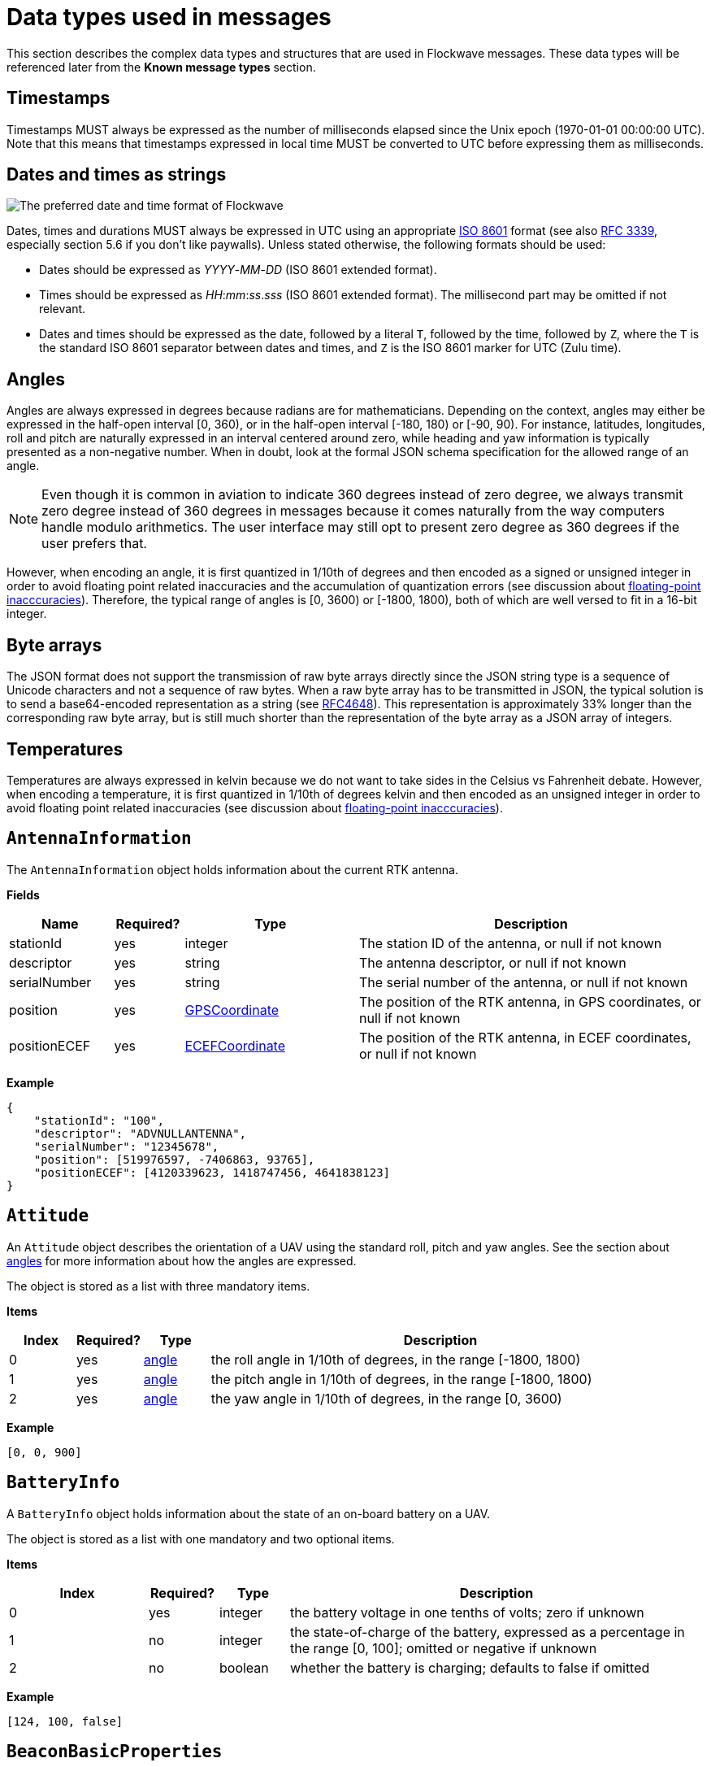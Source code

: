 = Data types used in messages

This section describes the complex data types and structures that are
used in Flockwave messages. These data types will be referenced later
from the *Known message types* section.

== Timestamps

Timestamps MUST always be expressed as the number of milliseconds elapsed since
the Unix epoch (1970-01-01 00:00:00 UTC). Note that this means that timestamps
expressed in local time MUST be converted to UTC before expressing them as milliseconds.

== Dates and times as strings

image:http://imgs.xkcd.com/comics/iso_8601.png[The preferred date and
time format of Flockwave]

Dates, times and durations MUST always be expressed in UTC using an
appropriate http://www.iso.org/iso/home/standards/iso8601.htm[ISO 8601]
format (see also https://tools.ietf.org/html/rfc3339[RFC 3339],
especially section 5.6 if you don’t like paywalls). Unless stated
otherwise, the following formats should be used:

* Dates should be expressed as _YYYY_-_MM_-_DD_ (ISO 8601 extended
format).
* Times should be expressed as __HH__:__mm__:__ss__.__sss__ (ISO 8601 extended
format). The millisecond part may be omitted if not relevant.
* Dates and times should be expressed as the date, followed by a literal
`T`, followed by the time, followed by `Z`, where the `T` is the
standard ISO 8601 separator between dates and times, and `Z` is the ISO
8601 marker for UTC (Zulu time).

== Angles

Angles are always expressed in degrees because radians are for
mathematicians. Depending on the context, angles may either be expressed
in the half-open interval [0, 360), or in the half-open interval [-180,
180) or [-90, 90). For instance, latitudes, longitudes, roll and pitch
are naturally expressed in an interval centered around zero, while
heading and yaw information is typically presented as a non-negative
number. When in doubt, look at the formal JSON schema specification for
the allowed range of an angle.

NOTE: Even though it is common in aviation to indicate 360 degrees
instead of zero degree, we always transmit zero degree instead of 360
degrees in messages because it comes naturally from the way computers
handle modulo arithmetics. The user interface may still opt to present
zero degree as 360 degrees if the user prefers that.

However, when encoding an angle, it is first quantized in 1/10th of degrees
and then encoded as a signed or unsigned integer in order to avoid floating
point related inaccuracies and the accumulation of quantization errors
(see discussion about xref:appendix/floating-point.adoc[floating-point
inacccuracies]). Therefore, the typical range of angles is [0, 3600) or
[-1800, 1800), both of which are well versed to fit in a 16-bit integer.

== Byte arrays

The JSON format does not support the transmission of raw byte arrays
directly since the JSON string type is a sequence of Unicode characters
and not a sequence of raw bytes. When a raw byte array has to be
transmitted in JSON, the typical solution is to send a base64-encoded
representation as a string (see
https://tools.ietf.org/html/rfc4648[RFC4648]). This representation is
approximately 33% longer than the corresponding raw byte array, but is
still much shorter than the representation of the byte array as a JSON
array of integers.

== Temperatures

Temperatures are always expressed in kelvin because we do not want to take
sides in the Celsius vs Fahrenheit debate. However, when encoding a temperature,
it is first quantized in 1/10th of degrees kelvin and then encoded as an
unsigned integer in order to avoid floating point related inaccuracies
(see discussion about xref:appendix/floating-point.adoc[floating-point
inacccuracies]).


[#rtk-antenna-info]
== `AntennaInformation`

The `AntennaInformation` object holds information about the current RTK antenna.

*Fields*

[width="100%",cols="15%,10%,25%,50%",options="header",]
|===
|Name |Required? |Type |Description
|stationId |yes |integer |The station ID of the antenna, or null if not known
|descriptor |yes |string |The antenna descriptor, or null if not known
|serialNumber |yes |string |The serial number of the antenna, or null if not known
|position |yes |<<_gpscoordinate,GPSCoordinate>> |The position of the
RTK antenna, in GPS coordinates, or null if not known
|positionECEF |yes |<<_ecefcoordinate,ECEFCoordinate>> |The position of
the RTK antenna, in ECEF coordinates, or null if not known
|===

*Example*

[source,json]
----
{
    "stationId": "100",
    "descriptor": "ADVNULLANTENNA",
    "serialNumber": "12345678",
    "position": [519976597, -7406863, 93765],
    "positionECEF": [4120339623, 1418747456, 4641838123]
}
----


== `Attitude`

An `Attitude` object describes the orientation of a UAV using the
standard roll, pitch and yaw angles. See the section about
<<_angles,angles>> for more information about how the angles are
expressed.

The object is stored as a list with three mandatory items.

*Items*

[cols="1,1,1,7",options="header",]
|===
|Index | Required? |Type |Description
|0 |yes |<<_angles,angle>> |the roll angle in 1/10th of degrees, in the range
[-1800, 1800)

|1 |yes |<<_angles,angle>> |the pitch angle in 1/10th of degrees, in the
range [-1800, 1800)

|2 |yes |<<_angles,angle>> |the yaw angle in 1/10th of degrees, in the range
[0, 3600)
|===

*Example*

[source,json]
----
[0, 0, 900]
----

== `BatteryInfo`

A `BatteryInfo` object holds information about the state of an on-board
battery on a UAV.

The object is stored as a list with one mandatory and two optional items.

*Items*

[cols="2,1,1,6",options="header",]
|===
|Index |Required? |Type |Description
|0 |yes |integer |the battery voltage in one tenths of volts; zero if unknown
|1 |no  |integer |the state-of-charge of the battery, expressed as a percentage
in the range [0, 100]; omitted or negative if unknown
|2 |no  |boolean |whether the battery is charging; defaults to false if omitted
|===

*Example*

[source,json]
----
[124, 100, false]
----

== `BeaconBasicProperties`

Monolithic object containing basic information about a single beacon that is
unlikely to change over time.

*Fields*

[width="100%",cols="15%,10%,25%,50%",options="header",]
|===
|Name |Required? |Type |Description
|id |yes |string |The unique identifier of the beacon

|name |yes |string |The human-readable name of the beacon
|===

*Example*

[source,json]
----
{
    "id": "base",
    "name": "Main base"
}
----

== `BeaconStatusInfo`

Monolithic object containing general status information about a single beacon.

*Fields*

[width="100%",cols="15%,10%,25%,50%",options="header",]
|===
|Name |Required? |Type |Description
|id |yes |string |The unique identifier of the beacon

|position |no |<<_gpscoordinate,GPSCoordinate>> |The position of the beacon

|heading |no |<<_angles,angle>> |The heading of the UAV, i.e. the
direction the UAV is pointing, projected to the local tangent plane, if
known.

|active |no |boolean |Whether the beacon is active (operational). May be
omitted for passive beacons or points of interest.

|timestamp |yes |<<_timestamps,timestamp>> |Time when the last
status update was received from the beacon
|===

*Example*

[source,json]
----
{
    "id": "base",
    "position": [519976597, -7406863, 93765],
    "timestamp": 1449562661000,
    "heading": 290,
    "active": true
}
----

== `ChannelOperation`

Enumeration type that describes the possible operations that may be
performed on a channel of a device (real or virtual) on a UAV. See
xref:devices.adoc[Objects, devices and channels] for more information.
Currently the following values are defined:

`read`:: Represents the act of reading the current value of the
channel.

`write`:: Represents the act of writing a new value to the channel.

== `ChannelType`

Enumeration type that describes the possible types of channels of a
device (real or virtual) on a UAV. See xref:devices.adoc[UAV devices and
channels] for more information. Currently the following values are
defined:

`audio`:: A channel that provides a URL to an audio stream.

`boolean`:: A channel that provides a single Boolean value

`bytes`:: A channel that provides an array of raw bytes.

`color`:: A channel that provides a color in 8-bit RGB, RGBA or RGBW
format. The color is typically expressed as an array of three or four
bytes, each byte ranging from 0 to 255.

`duration`:: A channel that provides the duration of a time window,
expressed as the number of seconds elapsed since the start of the time
window. Fractional seconds are allowed.

`number`:: A channel that provides a single double-precision
floating-point number.

`object`:: A channel that provides a complex JSON object.

`string`:: A channel that provides a UTF-8 encoded string.

`time`:: A channel that provides a time instant, expressed as the
number of seconds elapsed since the UNIX epoch in UTC. Fractional
seconds are allowed.

`video`:: A channel that provides a URL to a video stream.

== `ClockEpoch`

A `ClockEpoch` object describes the epoch of a clock or timer that the
Flockwave server manages. It is either
a <<_dates_and_times_as_strings,datetime>> string or one of the
following string values:

`unix`:: The UNIX epoch, i.e. midnight on 1 Jan 1970 UTC.

[#clock-info]
== `ClockInfo`

A `ClockInfo` object describes the current state of a clock or timer
that the Flockwave server manages (e.g., a clock that reports the local
time, the GPS time or a MIDI timecode coming from an external MIDI
device connected to the server).

*Fields*

[width="100%",cols="15%,10%,25%,50%",options="header",]
|===
|Name |Required? |Type |Description
|id |yes |string |the unique identifier of the clock

|epoch |no |<<_clockepoch,ClockEpoch>> |the epoch from which the
current timestamp of the clock is to be measured, if that makes sense
for the clock. When the epoch is omitted, the clock is assumed to be
ticking since an unspecified instant in the past.

|retrievedAt |yes |<<_timestamps,timestamp>> |the time according
to the internal clock server when the state of the clock was retrieved.
If the internal clock of the server and the client is synchronized, this
can be used by the client to compensate for the time it takes for the
server to transmit the clock status message to the client.

|running |yes |boolean |whether the clock is running at the moment

|ticksPerSecond |no |float |the number of clock ticks per second. Must
be larger than zero. When omitted, it is assumed to be equal to 1.

|ticks |yes |float |the number of ticks that have elapsed on the clock
|===

*Example*

[source,json]
----
{
    "id": "mtc",
    "ticks": 4221,
    "retrievedAt": 1462890801000,
    "ticksPerSecond": 30,
    "running": true
}
----

[#colorrgb565]
== `ColorRGB565`

A `ColorRGB565` object is essentially a single integer in the range 0 to 65535
such that the most significant 5 bits encode the red component of an RGB color,
the least significant 5 bits encode the blue component, and the remaining 6
bits in the middle encode the green component. This data type is used when some
color information has to be transmitted in a way that does not occupy too much
space in the message, assuming that the exact color is not too important as
there is some quantization error when converting a 24-bit RGB color into
RGB565 representation.

== `CommandExecutionStatus`

A `CommandExecutionStatus` object describes the execution status of a
command that was relayed from a client to a UAV by the server.

*Fields*

[width="100%",cols="15%,10%,25%,50%",options="header",]
|===
|Name |Required? |Type |Description
|sent |yes |<<_timestamps,timestamp>> |time when the command
request was sent to the UAV

|acknowledged |no |<<_timestamps,timestamp>> |time when the UAV
acknowledged the receipt of the request (explicitly or implicitly,
i.e. by sending a status update or a response)

|updated |no |<<_timestamps,timestamp>> |time when the UAV updated
the progress of the request (explicitly or implicitly, i.e. by sending
the completed response)

|finished |no |<<_timestamps,timestamp>> |time when the final
response was fully received by the server

|progress |no |float |the progress of the execution of the command,
expressed as an integer value between 0 and 100 (inclusive)

|status |no |string |optional status text message
|===

*Example*

[source,json]
----
{
    "sent": 1459670842000,
    "acknowledged": 1459670842471,
    "updated": 1459670842811,
    "progress": 80,
    "status": "Almost ready :)"
}
----

[#command-response]
== `CommandResponse`

A `CommandResponse` object stores the response given by a particular UAV
to a command sent to it using an `OBJ-CMD` request, along with a type
annotation that tells the receiver how the response should be
interpreted.

Currently the protocol defines the following response types:

`plain`:: Plain text response that should be formatted on the receiver
side as is. The receiver side is allowed to use a variable-width font and it
can also perform additional formatting or word wrapping on the text if needed.

`preformatted`:: Preformatted response that should be printed on the receiver
end with a fixed-width font. Newlines and tabulation should also be preserved
on the receiver end if possible.

`markdown`:: Markdown-formatted text response that should be
interpreted by a Markdown processor before it is displayed to the
user.

Additional response types may be defined by the user as needed.

*Example*

[source,json]
----
{
    "type": "markdown",
    "data": "# Heading\n\nHello world!"
}
----

== `ConnectionInfo`

A `ConnectionInfo` object describes the purpose and current state of a
connection that the Flockwave server manages (e.g., a radio link or a
DGPS stream).

*Fields*

[width="100%",cols="15%,10%,25%,50%",options="header",]
|===
|Name |Required? |Type |Description
|id |yes |string |the unique identifier of the connection

|purpose |yes |<<_connectionpurpose,ConnectionPurpose>> |the purpose
of the connection (i.e. what sort of data it provides)

|description |no |string |human-readable description of the connection

|status |yes |<<_connectionstatus,ConnectionStatus>> |the current
status of the connection

|timestamp |no |<<_timestamps,timestamp>> |time when the last
packet was received from the connection, or if it is not available, the
time when the connection changed status the last time
|===

*Example*

[source,json]
----
{
    "id": "xbee",
    "purpose": "uavRadioLink",
    "description": "Upstream XBee radio link",
    "status": "connected",
    "timestamp": 1449562061000
}
----

== `ConnectionPurpose`

Enumeration type that describes the purpose of a connection. Currently
the following values are defined:

`debug`:: A connection that is meant for debugging purposes only.

`dgps`:: A connection whose purpose is to receive DGPS or RTK correction
packets from an external stream (e.g., an NTRIP data source or a
serial link to an RTK base station).

`dock`:: A connection that provides information about the status of a
docking station.

`gps`:: A connection that receives data from a GPS device.

`mocap`:: A connection to a motion capture system.

`time`:: A connection whose purpose is to connect to a service or
device that provides time-related information. Examples are connections
to an NTP server or a MIDI timecode provider.

`uavRadioLink`:: A connection whose purpose is to receive status
information from UAVs and/or send commands to them.

`other`:: A connection whose purpose does not fit into the above
categories. It is advised to use a human-readable description for these
connections.

== `ConnectionStatus`

Enumeration type that describes the possible states of a connection. A
connection may be in exactly one of the following five states at any
time:

`disconnected`:: The connection is not alive and no connection attempt
is currently in progress.

`connecting`:: The connection is not alive yet, but a connection or
reconnection attempt is currently in progress.

`connected`:: The connection is alive.

`disconnecting`:: The connection is not alive any more, but it has not
been properly shut down yet.

`unknown`:: The status of the connection is unknown (typically because
we have received no status information from the connection yet).

The value of a field of type `ConnectionStatus` is always a string with
one of the five values above.

== `DeviceClass`

Enumeration type that describes the possible classes (i.e. types) of
devices in a device tree. Device classes may be used by user interfaces
talking to a Flockwave server to provide some feedback to the user about
the type of a device (e.g., it could show batteries with a different
icon). Currently the following values are registered:

`accelerometer`:: The device is an accelerometer.

`actuator`:: The device is a generic actuator that cannot be
categorised more precisely into any of the other classes.

`altimeter`:: The device is an altimeter (e.g., pressure sensor, radar
altimeter, sonic altimeter).

`battery`:: The device is a battery.

`camera`:: The device is a camera (consumer-grade, infrared, security
camera or anything else).

`cpu`:: The device is the CPU on the UAV (or on its companion computer).

`cpuCore`:: The device is one particular CPU core of the CPU of a UAV.

`gps`:: The device is a GPS receiver.

`group`:: The device represents a logical grouping of other devices.
For instance, the rotors of a UAV may be grouped in a `rotor` group.

`gyroscope`:: The device is a gyroscope.

`led`:: The device is a single LED or a LED strip.

`magnetometer`:: The device is a magnetometer.

`microphone`:: The device is a microphone.

`misc`:: The device does not fall into any of the predefined device
classes.

`pyro`:: The device is a pyrotechnic device (e.g., firework launcher
board).

`radio`:: The device is a radio receiver or transmitter (e.g., an XBee
radio).

`rc`:: The device is an RC receiver.

`rotor`:: The device is a rotor.

`sensor`:: The device is a generic sensor that cannot be categorised
more precisely into any of the other classes.

`speaker`:: The device is a speaker.

== `DeviceTreeNode`

This type represents a single node of the device tree. The node may
represent a UAV or any other top-level object that has a unique ID, an
onboard (real or virtual) device of an object, or a channel of a device.
(See xref:devices.adoc[Objects, devices and channels] for more details).

*Fields*

[width="100%",cols="15%,10%,25%,50%",options="header",]
|===
|Name |Required? |Type |Description
|type |yes |<<_devicetreenodetype,`DeviceTreeNodeType`>> |The type of
the node

|subType |no |<<_channeltype,`ChannelType`>> |The type of the channel
if the node is a channel node. This field is required for channel nodes
and forbidden for other types of nodes.

|class |no |<<_deviceclass,`DeviceClass`>> |The type of the device
that this node represents. This field is optional for device nodes and
forbidden for other types of nodes. Its value may be used by Flockwave
clients to represent the device in a different way on the UI or to hide
certain types of devices.

|children |no |object of <<_devicetreenode,`DeviceTreeNode`>> |Object
mapping names of child nodes to their descriptions

|operations |no |list of <<_channeloperation,`ChannelOperation`>> |The
list of operations supported by the channel. This field is required for
channel nodes and forbidden for other types of nodes.

|unit |no |string |The unit in which the value of the channel is
represented. This field is optional for channel nodes (typically makes
sense for numeric channels) and forbidden for other types of nodes.
|===

== `DeviceTreeNodeType`

Enumeration type that describes the type of a device tree node (see
<<_devicetreenode,`DeviceTreeNode`>>. Currently the following values
are defined:

`root`:: This is the root node of the device tree. The node has no
parent by definition. The children of the root node must be nodes of
type `object`.

`object`:: This is a tree node that represents an object that is identified
by its ID in the server. The parent of an `object` node is always a `root`
node. The children of the object nodes must be nodes of type `device`.

`device`:: This is a tree node that represents a device of an object, or a
sub-device of another device. The parent of a `device` node is either a
`uav` node or another `device` node.

`channel`:: This is a tree node that represents a channel of a device.
The parent of a `channel` node is always a `device` node.

== `DockStatusInfo`

Monolithic object containing general status information about a single
docking station.

*Fields*

[width="100%",cols="15%,10%,25%,50%",options="header",]
|===
|Name |Required? |Type |Description
|id |yes |string |The unique identifier of the docking station

|position |no |<<_gpscoordinate,GPSCoordinate>> |The position of the
docking station

|timestamp |yes |<<_timestamps,timestamp>> |Time when the last
status update was received from the docking station
|===

*Example*

[source,json]
----
{
    "id": "base",
    "position": [519976597, -7406863, 93765],
    "timestamp": 1449562661000
}
----


== `ECEFCoordinate`

This type represents a coordinate given by a GPS in the Earth-centered,
Earth-fixed coordinate frame, where:

    * The origin is the center of mass of the Earth.
    * The X axis is in the plane of the equator, passing through the origin 
      and extending from 180° longitude (negative) to the prime meridian (positive);
    * The Y axis is also in the plane of the equator, passing through 
      extending from 90°W longitude (negative) to 90°E longitude (positive)
    * The Z axis is the line between the North and South Poles, 
      with positive values increasing northward.

All three coordinates (`X`, `Y`, and `Z`) are stored in millimeters.

The object is stored as a list with three items.

*Items*

[cols="1,1,1,7",options="header",]
|===
|Index |Required? |Type |Description
|0 |yes |float |The `X` coordinate in millimeters
|1 |yes |float |The `Y` coordinate in millimeters
|2 |yes |float |The `Z` coordinate in millimeters
|===

*Example*

[source,json]
----
[4120339, 1418747, 4641838]
----


== `ErrorList`

This type is simply an array of numbers, where each number represents a
possible error condition. See xref:errors.adoc[Error codes] for a
detailed listing of all the error codes that are currently defined in
the Flockwave protocol.

== `FlightMode`

Enumeration type that describes the typical flight modes of a UAV. The list of
values presented here are not exhaustive; UAVs may use additional flight mode
constants if none of the modes below are suitable to describe the flight mode.
Currently the following values have pre-defined meanings, mostly modelled
after the common flight modes in ArduPilot:

`acro`:: Acro mode; the pilot is controlling the attitude of the UAV directly
and there is no self-leveling.

`alt`:: Altitude hold mode; in the absence of any input, the UAV attempts to
hold its altitude and self-levels the roll and pitch angles.

`auto`:: Automatic mode; the UAV is executing an unspecified autonomous control
algorithm that requires no human intervention.

`circle`:: The UAV is circling around a pre-defined point of interest.

`flow`:: The UAV is attempting to hold its position using an optical flow
sensor.

`follow`:: The UAV is following another device.

`guided`:: The UAV is controlled by an external companion computer.

`land`:: The UAV is attempting an unsupervised landing.

`loiter`:: The UAV holds its altitude and position, using GPS for movements. The
pilot controls the velocities along the axes.

`mission`:: The UAV is following a preprogrammed mission.

`other`:: The UAV is in a control mode that cannot be covered by any of the modes
outlined here.

`pos`:: The UAV holds its altitude and position, using GPS for movements. THe
pilot controls the roll and pitch angles when the sticks are not centered.

`precland`:: The UAV is executing a precision landing maneuver, typically aided
by an external beacon, sensor or other guidance method.

`rth`:: The UAV is returning to its home position autonomously, optinally landing
when the home position is reached.

`simple`:: The UAV is in a simplified control mode.

`stab`:: Stabilization mode; roll and pitch axes are self-leveled, but
the altitude is not controlled.

`takeoff`:: The UAV is executing an autonomous takeoff algorithm.

`unknown`:: The UAV is in an unknown control mode.

== `GPSCoordinate`

This type represents a coordinate given by a GPS in the usual
"latitude, longitude, altitude above mean sea level" format using the WGS84
reference system. Additionally, it supports the storage of corresponding
relative altitudes, namely, "altitude above home" and "altitude above ground".

Latitude and longitude should be specified with at least seven digits'
precision if possible. (More than seven digits is usually not necessary
because consumer GPS receivers are not that accurate). To avoid floating point
inaccuracies, latitudes and longitudes are stored in 10^-7^ degrees, and all
altitudes are stored in millimeters as integers.

The object is stored as a list with five items. The third, fourth and fifth
items (AMSL, AHL and AGL, respectively) may be null if they are not known.
Trailing nulls may be omitted.

*Items*

[cols="1,1,1,7",options="header",]
|===
|Index |Required? |Type |Description
|0 |yes |integer |The latitude, in 10^-7^ degrees, in the range [-90 × 10^7^, 90 × 10^7^)
|1 |yes |integer |The longitude, in 10^-7^ degrees, in the range [-180 × 10^7^,180 × 10^7^)
|2 |no |integer |The altitude, in millimeters, above mean sea level
|3 |no |integer |The altitude, in millimeters, above home level
|4 |no |integer |The altitude, in millimeters, above ground level
|===

*Example*

[source,json]
----
[519976597, -7406863, 93765]
----

== `GPSFix`

This type represents a short summary of the current GPS fix achieved by a UAV.
The value is a list consisting of one or more (up to four) items. The first item
of the list represents the type of the GPS fix according to the following table:

[cols="1,9",options="header",]
|===
|Value |Description
|0 |The UAV does not have a GPS.
|1 |The UAV has a GPS but there is no GPS fix yet.
|2 |2D GPS fix.
|3 |3D GPS fix.
|4 |3D GPS fix augmented with DGPS/SBAS or similar.
|5 |3D RTK float solution.
|6 |3D RTK fixed solution.
|7 |Static position, known in advance.
|===

The second item of the list is optional and it may contain the number of GPS
satellites that were used in the calculation.

The third and fourth items of the list are optional and they may contain the
horizontal and vertical accuracy, respectively, in millimeters.

== `LogMessage`

This type represents a single log message that is sent from the server to the
client, intended for human consumption.

The log message may originate from the server itself, or it may be relayed by
the server from one of the objects (UAVs, docks, weather stations etc) that
the server manages.

*Items*

[cols="1,1,1,7",options="header",]
|===
|Name |Required? |Type |Description
|`severity` |no |xref:types.adoc#_severity[`Severity`] |The severity level of the message; defaults to `"info"`
|`sender` |no |string |The ID of the object that sent the message if the server is relaying it; omitted if the server generated the message on its own
|`message` |yes |string |The message to send to the client
|`timestamp` |no |<<_timestamps,timestamp>> |Time when the message was generated or received by the server; may be omitted if not relevant
|===

*Example*

[source,json]
----
{
    "severity": "info",
    "message": "Free cookies in the lobby!"
}
----

== `MagneticVector`

This type represents a magnetic vector; typically the vector of Earth's magnetic
field at a given location. The vector is represented in a North-East-Down
coordinate system (positive axes point North, East and down, respectively), in
nanoteslas.

The object is stored as a list with three items.

== `ObjectType`

Enumeration type that describes the possible object types that the server
knows about. See xref:devices.adoc[Objects, devices and channels] for more
information.

Currently the following values are defined:

`beacon`:: A beacon on the ground or in the air. May also be used for waypoints
that do not have a physical presence.

`dock`:: A docking station.

`other`:: Other object type, not listed here.

`uav`:: An unmanned aerial vehicle.

`weatherStation`:: A weather station.

Values not listed here should also be accepted by the server. If the server
does not know a particular object type, it should simply return an empty list
when the user queries about objects of an unknown type. This allows server
extensions to register custom object types later on.


[#rtk-message-observations]
== `MessageObservations`

The `MessageObservations` object contains statistical information about 
RTK messages broadcast by the RTK base station. 

The object is indexed by the message types sent by the RTK base. 

*Items*

[cols="1,1,1,7",options="header",]
|===
|Index |Required? |Type |Description
|0 |yes |int |The age of the last observation, in integer milliseconds
|1 |yes |int |The average bitrate of the message stream in the last 10 seconds, in bits per second
|===

*Example*

[source,json]
----
{
    "rtcm3/1007": [123, 456],
    "rtcm3/1019": [1234, 5678]
}
----


== `PositionXYZ`

This type represents the position of an airborne object (typically a
UAV) in a local (flat-Earth) right-handed XYZ coordinate system. The origin of
the coordinate system and the orientation of its X axis is typically specific
to the UAV. The Z axis points upwards.

The object is stored as a list with three mandatory items.

*Items*

[cols="1,1,1,7",options="header",]
|===
|Index |Required? |Type |Description
|0 |yes |number |The X component of the position vector, in mm
|1 |yes |number |The Y component of the position vector, in mm
|2 |yes |number |The Z component of the position vector, in mm
|===

*Example*

[source,json]
----
[2000, 2000, 1000]
----

== `PreflightCheckInfo`

Monolithic object containing information about the preflight checklist of a UAV.

*Fields*

[width="100%",cols="15%,10%,25%,50%",options="header",]
|===
|Name |Required? |Type |Description
|result |yes |<<_preflightcheckresult,PreflightCheckResult>> |The result of the preflight check

|items |yes |array of <<_preflightcheckitem,PreflightCheckItem>> |List of preflight check items,
containing information about the individual checks that were performed onboard
and the corresponding results.

|message |no |string |Custom message to show next to the result of the preflight
check, containing even more details (if applicable).

|===

*Example*

[source,json]
----
{
    "message": "Compass inconsistency",
    "result": "failure",
    "items": [{
        "id": "compass",
        "label": "Compass",
        "result": "failure",
        "message": "Compass inconsistency detected"
    }, {
        "id": "imu",
        "label": "IMU",
        "result": "pass",
        "message": "IMU subsystem healthy"
    }, {
        "id": "gps",
        "label": "GPS",
        "result": "pass",
        "message": "3D GPS fix"
    }, {
        "id": "Home",
        "label": "Home position",
        "result": "warning",
        "message": "Home position not set yet"
    }]
}
----

== `PreflightCheckItem`

Object containing information about a single item in a preflight checklist.

*Fields*

[width="100%",cols="15%,10%,25%,50%",options="header",]
|===
|Name |Required? |Type |Description
|id |yes |string |The unique identifier of the preflight check item

|label |no |string |A custom label to show next to the preflight check item on user interfaces showing the checklist

|result |yes |<<_preflightcheckresult,PreflightCheckResult>> |The result of the preflight checklist item

|message |no |string |Custom message to show next to the result of the preflight
check item, containing more details (if applicable).

|===

*Example*

[source,json]
----
{
    "id": "compass",
    "label": "Compass",
    "result": "failure",
    "message": "Compass inconsistency detected"
}
----

== `PreflightCheckResult`

Enumeration type that describes the possible results of an item on a preflight
checklist, or the preflight check as a whole. Currently the following values are
defined:

`off`:: The preflight check is disabled.

`pass`:: The preflight check passed.

`warning`:: There were some issues during the preflight checks; this does not
prevent a takeoff but should be investigated later. It may also indicate a
temporary issue that is likely to resolve itself on its own.

`running`:: The preflight check is in progress and there is no conclusive result
yet.

`softFailure`:: The preflight check failed, but it is likely that it will pass
soon without any further operator intervention.

`failure`:: The preflight check failed and it will not pass soon without
operator intervention.

`error`:: There was an error during the preflight check that prevented the check
from reaching a conclusive result. This is usually indicative of a failure in
the code or firmware of the UAV.

[#progress]
== `Progress`

A `Progress` object stores the progress of an asynchronous operation that is
being performed on the server or a remote object (such as a UAV) managed by
the server. It is typically used in `ASYNC-ST` messages.

The progress object consists of a percentage value (`null` if unknown or
indeterminate), a human-readable message (`null` if not specified) and an
optional machine-readable object that can be used for arbitrary purposes if
there is a common understanding of the semantics of this object between the
server and the client. For instance, a long-running RC calibration operation
on a UAV may use this object to report the minimum and maximum values seen for
each RC channel so far during the calibration process, which can be used by
the client to provide visual feedback to the user.

*Fields*

[width="100%",cols="15%,10%,25%,50%",options="header",]
|===
|Name |Required? |Type |Description
|percentage |no |integer |Progress of the operation expressed as a percentage,
between 0 and 100 (inclusive).

|message |no |string |Human-readable status message that can be used on the UI
to provide feedback to the user.

|object |no |object |Arbitrary machine-readable object that can be used to
transmit additional information to the client about the progress of the
operation in a structured manner.
|===

*Example*

[source,json]
----
{
    "percentage": 80,
    "message": "Almost ready, stay tuned..."
}
----


[#rtk-preset-info]
== `RTKConfigurationPreset`

An `RTKConfigurationPreset` object holds an RTK configuration preset consisting of one or
more RTK data sources and an optional packet filter to be executed on every received packet.

*Fields*

[width="100%",cols="15%,10%,25%,50%",options="header",]
|===
|Name |Required? |Type |Description
|title |yes |string |A human-readable title of the preset

|format |yes |string |Format of the GPS messages arriving in this configuration
(supported formats: "rtcm2", "rtcm3", "ubx", and "auto" for auto detection)

|sources |yes |list of string|List of source connections where this preset collects messages from
|===

*Example*

[source,json]
----
{
    "title": "My RTK base (COM3) (115200 baud)",
    "format": "auto",
    "sources": ["serial:COM3?baud=115200"]
}
----


[#rtk-survey-settings]
== `RTKSurveySettings`

The `RTKSurveySettings` object contains status of the current RTK base station
self-survey procedure.

*Fields*

[width="100%",cols="15%,10%,25%,50%",options="header",]
|===
|Name |Required? |Type |Description
|duration |yes |float |The minimum duration of the survey to perform
|accuracy |yes |float |The accuracy of the survey in meters
|messageSet |yes |string | The message set to use / used ('msm4' or 'msm7')
|position |no |<<_ecefcoordinate,ECEFCoordinate>> |The RTK base station antenna position in ECEF coordinates
|gnssTypes |no |list of <<_gnsstype,GNSSType>> | The GNSS types to use
(choose from "gps", "glonass", "galileo", "sbas", "qzss", "beidou", "irnss")

|===

*Example*

[source,json]
----
{
    "duration": 60,
    "accuracy": 0.99,
    "messageSet": "msm7",
    "position": [4120339623, 1418747456, 4641838123],
    "gnssTypes": ["gps", "glonass"]
}
----


== `Severity`

Enumeration type that describes the severity level of a human-readable message
that the server sends to the client.

Currently the following values are defined:

`debug`:: Debug messages that are of interest to developers only.

`info`:: Informational messages.

`warning`:: Warning messages.

`error`:: Error messages.

`critical`:: Critical errors that require immediate attention.


[#rtk-survey-status]
== `SurveyStatus`

The `SurveyStatus` object contains status of the current RTK base station
self-survey procedure.

*Fields*

[cols="2,1,1,6a",options="header",]
|===
|Name |Required? |Type |Description
|accuracy |yes |float |Accuracy of the antenna position during the survey in meters
|flags |yes |integer |RTK survey status flags:

[cols="1,5"]
!===
! 0 ! unknwon
! 1 ! supported
! 2 ! active
! 4 ! valid

!===

|===

*Example*

[source,json]
----
{
    "accuracy": 0.99,
    "flags": 7
}
----


== `TransportOptions`

Object describing how a particular message should be delivered to a target UAV
if multiple communication channels are available.

This data type is supported by some of the `UAV-...` commands to allow the
sender to specify its preference about how the message should be delivered to
the UAVs. In particular, the transport options let the server know which
communication channel the server should use if the UAVs are reachable over
multiple communication channels (primary and secondary ones), and whether the
server is allowed to use a broadcast message instead of addressing all the
targeted UAVs one by one. The broadcasting option should be used only if the
sender is certain that it is safe to target all UAVs with the particular
`UAV-...` message.

UAVs MAY NOT respect the transport options specified by the sender, but
implementations should try to satisfy the preferences of the caller on a
best-effort basis.

*Fields*

[width="100%",cols="15%,10%,25%,50%",options="header",]
|===
|Name |Required? |Type |Description
|channel |no |integer |Index of the communication channel to use if there are
multiple channels over which the UAV can be reached. Zero means the primary
channel, 1 means the first backup channel and so on. Defaults to zero if omitted.

|broadcast |no |boolean |Whether the sender allows the server to use a broadcast
message to reach all UAVs in range. Defaults to false if omitted.

|ignoreIds |no |boolean |Whether to ignore the explicitly defined UAV IDs in the
command in broadcast mode. See below for more details.
|===

*Example*

[source,json]
----
{
    "channel": 1,
    "broadcast": true
}
----

The example above means that the first backup channel should be used and that
broadcasting is allowed.

=== Handling of `broadcast`, `ignoreIds` and UAV ID lists

The interplay between the `broadcast` and the `ignoreIds` field in this object
and a `uavIds` field in the corresponding command deserves a more detailed
explanation. We assume that UAVs are typically reachable via one or more
communication networks, and the server knows which network to use to reach a
particular UAV. The rules are as follows:

* When `broadcast` is missing or set to `false`, the messages sent by the server
will be targeted to the UAVs explicitly listed in the `uavIds` field, and each
such message will be unicast. Sending a command with an empty `uavIds` field
thus generates no messages at all.

* When `broadcast` is set to `true` and `ignoreIds` is `false` or missing, the
server MUST go through the list of UAV IDs and find all the communication
networks that contain at least one of the mentioned UAVs. The server MUST then
send _one_ broadcast message per network. It MUST NOT send broadcast or unicast
messages into communication networks that do not contain any of the UAVs in the
`uavIds` field. Sending a command with an empty `uavIds` field thus generates
no messages either.

* When `broadcast` is set to `true` and `ignoreIds` is also set to `true`, the
server MUST send _one_ broadcast message into all the communication networks
that it uses to manage UAVs, irrespectively of whether it is aware of any
UAVs in that network or not. Sending a command with an empty `uavIds` field will
still generate one broadcast message per network. This can be used for remote
power-on requests when the server does not know in advance how many UAVs there
will be in each network.

== `UAVStatusInfo`

Monolithic object containing general status information about a single
UAV.

*Fields*

[width="100%",cols="15%,10%,25%,50%",options="header",]
|===
|Name |Required? |Type |Description
|id |yes |string |The unique identifier of the UAV

|mode |no |string |The flight mode of the UAV. Several values have pre-defined
meanings; see <<_flightmode,FlightMode>> for these pre-defined values.

|position |no |<<_gpscoordinate,GPSCoordinate>> |The position of the
UAV, in GPS coordinates

|positionXYZ |no |<<_positionxyz,PositionXYZ>> |The position of the
UAV, in a local right-handed flat Earth coordinate system

|gps |no |<<_gpsfix,GPSFix>> |Basic information about the GPS fix of the UAV

|heading |no |<<_angles,angle>> |The heading of the UAV, i.e. the
direction the UAV is pointing, projected to the local tangent plane, if
known.

|attitude |no |<<_attitude,Attitude>> |The attitude of the UAV.

|velocity |no |<<_velocityned,VelocityNED>> |The velocity of the UAV,
expressed in the NED (North, East, Down) coordinate system.

|velocityXYZ |no |<<_velocityXYZ,VelocityXYZ>> |The velocity of the
UAV, in a local right-handed flat Earth coordinate system

|timestamp |yes |<<_timestamps,timestamp>> |Time when the last
status update was received from the UAV

|battery |no |<<_batteryinfo,BatteryInfo>> |Information about the
state of the battery on the UAV.

|light |no |<<_colorrgb565,ColorRGB565>> |Information about the
color of the light attached to the UAV, assuming that it has a primary light.

|errors |no |<<_errorlist,ErrorList>> |The list of error codes
currently applicable for the UAV. When omitted, it means that there are
no errors.

|debug |no |<<_byte_arrays,byte array>> |Debug information provided by
the algorithm running on the UAV (if applicable).
|===

*Example*

[source,json]
----
{
    "id": "17",
    "mode": "pos",
    "position": [519976597, -7406863, 93765],
    "positionXYZ": [0, 0, 0],
    "gps": [3, 17],
    "heading": 900,
    "attitude": [0, 0, 900],
    "velocity": [2000, 2000, -1000],
    "velocityXYZ": [2000, 2000, 1000],
    "timestamp": 1449562661000,
    "debug": "MEJBRENBRkU=",
    "light": 2016,
    "errors": [42]
}
----

The debug information in the above example is then decoded to `0BADCAFE`
using base64.

== `VelocityNED`

This type represents the velocity of an airborne object (typically a
UAV) in the NED coordinate system (also called local tangent plane). The
default unit for the components is mm/s (millimeters per second). For
instance, a UAV moving northeast with ~2.82 m/s (2.82 = sqrt(8)) while
ascending with 1 m/s is expressed by a velocity vector where north=2000,
east=2000 and down=-1000.

The object is stored as a list with three mandatory items.

*Fields*

[cols="1,1,1,7",options="header",]
|===
|Index |Required? |Type |Description
|0 |yes |number |The "north" component of the velocity vector, in mm/s
|1 |yes |number |The "east" component of the velocity vector, in mm/s
|2 |yes |number |The "down" component of the velocity vector, in mm/s
|===

*Example*

[source,json]
----
[2000, 2000, -1000]
----

== `VelocityXYZ`

This type represents the velocity of an airborne object (typically a
UAV) in a local (flat-Earth) right-handed XYZ coordinate system. The origin of
the coordinate system and the orientation of its X axis is typically specific
to the UAV. The Z axis points upwards.

The object is stored as a list with three mandatory items.

*Fields*

[cols="1,1,1,7",options="header",]
|===
|Index |Required? |Type |Description
|0 |yes |number |The X component of the velocity vector, in mm/s
|1 |yes |number |The Y component of the velocity vector, in mm/s
|2 |yes |number |The Z component of the velocity vector, in mm/s
|===

*Example*

[source,json]
----
[2000, 2000, 1000]
----

== `Weather`

This type encapsulates information about the weather at a given time and
geographical coordinate. Objects of this type are typically provided by
weather stations or external weather APIs.

The structure of this object is heavily influenced by the OpenWeatherMap
one-call API response. Almost all of the fields are optional to account
for use-cases when a weather station cannot provide one or more of the
response fields; only the position and the timestamp are mandatory.

*Fields*

[width="100%",cols="15%,10%,25%,50%",options="header",]
|===
|Name |Required? |Type |Description
|position |yes |<<_gpscoordinate,GPSCoordinate>> |GPS coordinate that the weather object refers to
|timestamp |yes |<<_timestamps,timestamp>> |Time that the weather object refers to
|code |no |integer |https://openweathermap.org/weather-conditions[OpenWeatherMap weather condition code]
|sunrise |no |<<_timestamps,timestamp>> |Time of sunrise; negative if the Sun does not rise on the given day
|sunset |no |<<_timestamps,timestamp>> |Time of sunset; negative if the Sun does not set on the given day
|temperature |no |<<_temperatures,temperature>> |Temperature
|feelsLike |no |<<_temperatures,temperature>> |Temperature, adjusted for human perception
|pressure |no |integer |Atmospheric pressure, in Pa
|humidity |no |integer |Humidity, in %
|dewPoint |no |<<_temperatures,temperature>> |Dew point
|uvIndex |no |integer |UV index, multiplied by 100 (e.g., 89 means 0.89)
|kpIndex |no |integer |Planetary K-index
|magneticVector |no |<<_magneticvector,MagneticVector>> |Earth's magnetic field, in nanoteslas
|clouds |no |integer |Cloudiness, in %
|visibility |no |integer |Visibility, in metres
|windDirection |no |<<_angles,angle>> |Meteorological wind direction (i.e. where the wind blows from)
|windSpeed |no |integer |Wind speed, in millimetres per second
|windGust |no |integer |Wind gust, in millimetres per second
|===

*Example*

[source,json]
----
{
    "position": [519976597, -7406863],
    "timestamp": 1628607017000,
    "code": 500,
    "sunrise": 1628609700000,
    "sunset": 1628618640000,
    "temperature": 2840,
    "feelsLike": 2828,
    "pressure": 101900,
    "humidity": 62,
    "dewPoint": 2771,
    "uvIndex": 89,
    "clouds": 0,
    "visibility": 10000,
    "windSpeed": 6000,
    "windDirection": 3000,
    "magneticField": [21451, 1989, 43823]
}
----
